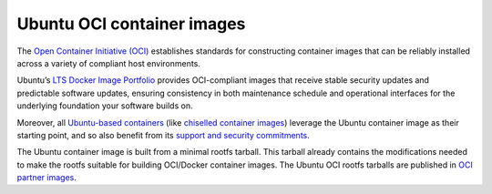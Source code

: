 .. _ubuntu-oci-container-images:

Ubuntu OCI container images
===========================

The `Open Container Initiative (OCI) <https://opencontainers.org/>`_ establishes standards for constructing container 
images that can be reliably installed across a variety of compliant host environments.

Ubuntu’s `LTS Docker Image Portfolio <https://ubuntu.com/security/docker-images>`_ 
provides OCI-compliant images that receive stable security updates and predictable 
software updates, ensuring consistency in both maintenance schedule and operational 
interfaces for the underlying foundation your software builds on.

Moreover, all `Ubuntu-based containers <https://ubuntu.com/containers>`_ (like
`chiselled container images <https://canonical-rockcraft.readthedocs-hosted.com/en/latest/explanation/chisel/>`_)
leverage the Ubuntu container image as their
starting point, and so also benefit from its
`support and security commitments <https://ubuntu.com/security/docker-images>`_.

The Ubuntu container image is built from a minimal rootfs tarball. This tarball
already contains the modifications needed to make the rootfs suitable for 
building OCI/Docker container images. The Ubuntu OCI rootfs tarballs are published
in `OCI partner images <https://partner-images.canonical.com/oci/>`_. 
